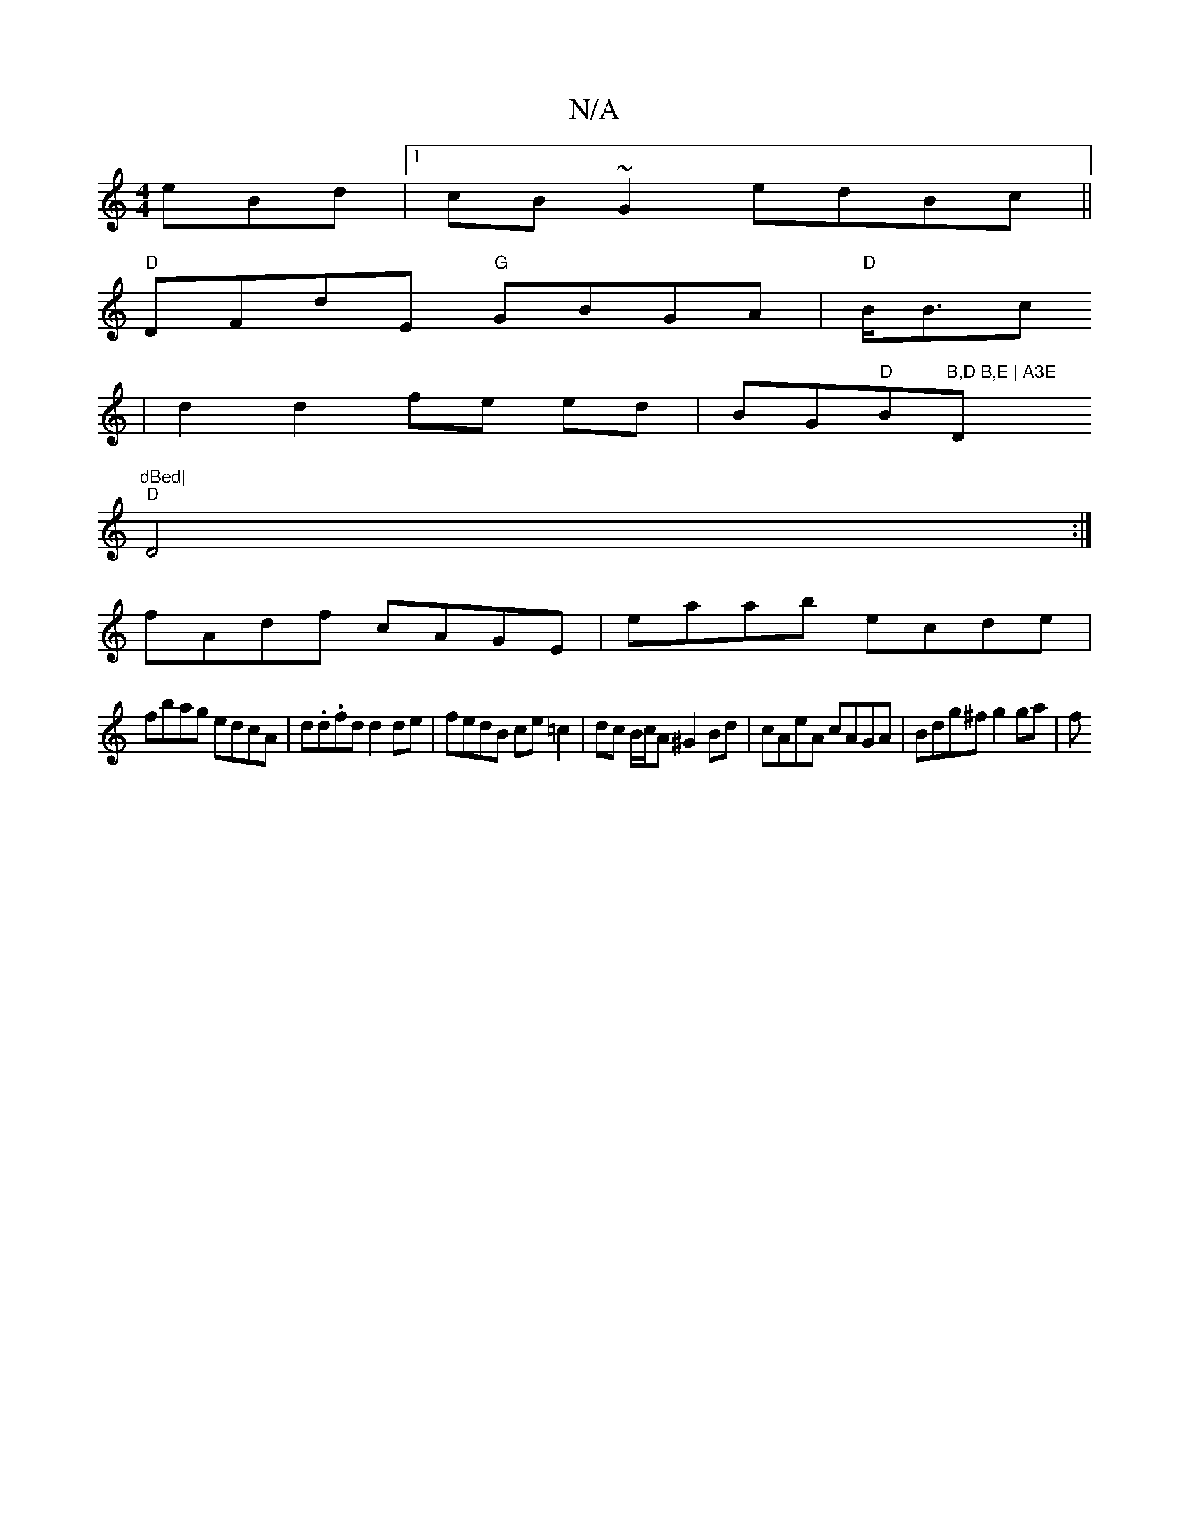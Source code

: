 X:1
T:N/A
M:4/4
R:N/A
K:Cmajor
e}Bd |1 cB~G2 edBc||
"D"DFdE "G"GBGA|"D"B<Bc
| d2 d2 fe ed|BG"D"Bm"B,D B,E | A3E "Dm7"dBed|
"D"D4 :|]
fAdf cAGE| eaab ecde|
fbag edcA|d.d.fd d2 de | fedB ce=c2|dc B/c/A ^G2 Bd| cAeA cAGA|Bdg^f g2 ga|f